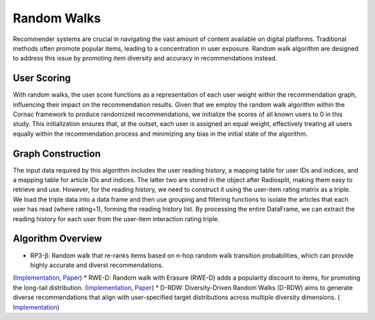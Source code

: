 Random Walks
============

Recommender systems are crucial in navigating the vast amount of content available on digital platforms.
Traditional methods often promote popular items, leading to a concentration in user exposure.
Random walk algorithm are designed to address this issue by promoting item diversity and accuracy in recommendations instead.

User Scoring
------------

With random walks, the user score functions as a representation of each user weight within the recommendation graph, influencing their impact on the recommendation results.
Given that we employ the random walk algorithm within the Cornac framework to produce randomized recommendations, we initialize the scores of all known users to 0 in this study.
This initialization ensures that, at the outset, each user is assigned an equal weight, effectively treating all users equally within the recommendation process and minimizing any bias in the initial state of the algorithm.

Graph Construction
------------------

The input data required by this algorithm includes the user reading history, a mapping table for user IDs and indices, and a mapping table for article IDs and indices.
The latter two are stored in the object after Radiosplit, making them easy to retrieve and use.
However, for the reading history, we need to construct it using the user-item rating matrix as a triple.
We load the triple data into a data frame and then use grouping and filtering functions to isolate the articles that each user has read (where rating=1), forming the reading history list.
By processing the entire DataFrame, we can extract the reading history for each user from the user-item interaction rating triple.

Algorithm Overview
-------------------

* RP3-β: Random walk that re-ranks items based on n-hop random walk transition probabilities, which can provide highly accurate and diverst recommendations.
(`Implementation <https://github.com/Informfully/Recommenders/tree/main/cornac/models/rp3_beta>`_, `Paper <https://dl.acm.org/doi/abs/10.1145/2792838.2800180>`_)
* RWE-D: Random walk with Erasure (RWE-D) adds a popularity discount to items, for promoting the long-tail distribution.
(`Implementation <https://github.com/Informfully/Recommenders/tree/main/cornac/models/rwe_d>`_, `Paper <https://dl.acm.org/doi/abs/10.1145/3442381.3449970>`_)
* D-RDW: Diversity-Driven Random Walks (D-RDW) aims to generate diverse recommendations that align with user-specified target distributions across multiple diversity dimensions.
( `Implementation <https://github.com/Informfully/Recommenders/tree/main/cornac/models/drdw>`_)
